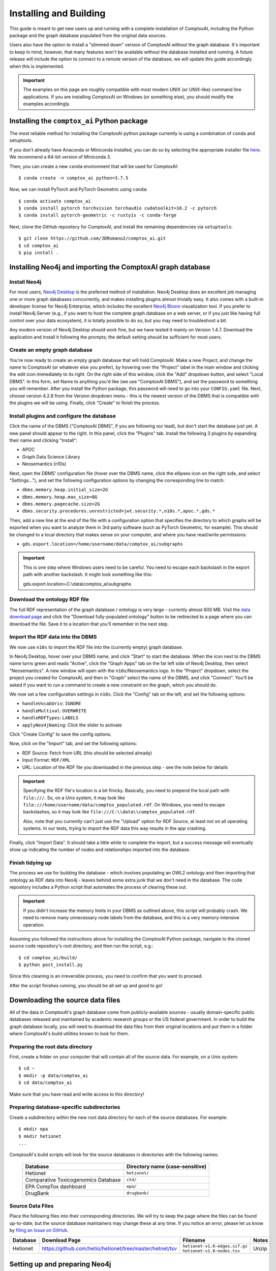 .. _install:

=======================
Installing and Building
=======================

This guide is meant to get new users up and running with a complete
installation of ComptoxAI, including the Python package and the graph database
populated from the original data sources.

Users also have the option to install a "slimmed down" version of ComptoxAI
without the graph database. It's important to keep in mind, however, that many
features won't be available without the database installed and running. A
future release will include the option to connect to a remote version of the
database; we will update this guide accordingly when this is implemented.

.. important::

   The examples on this page are roughly compatible with most modern UNIX (or UNIX-like) command line applications. If you are installing ComptoxAI on Windows (or something else), you should modify the examples accordingly.

Installing the ``comptox_ai`` Python package
--------------------------------------------

The most reliable method for installing the ComptoxAI python package currently
is using a combination of ``conda`` and setuptools.

If you don't already have Anaconda or Miniconda installed, you can do so by
selecting the appropriate installer file `here <https://docs.conda.io/en/latest/miniconda.html>`_. We recommend a 64-bit version of Miniconda 3.

Then, you can create a new ``conda`` environment that will be used for 
ComptoxAI::

   $ conda create -n comptox_ai python=3.7.5

Now, we can install PyTorch and PyTorch Geometric using ``conda``::

   $ conda activate comptox_ai
   $ conda install pytorch torchvision torchaudio cudatoolkit=10.2 -c pytorch
   $ conda install pytorch-geometric -c rusty1s -c conda-forge

Next, clone the GitHub repository for ComptoxAI, and install the remaining
dependencies via ``setuptools``::

   $ git clone https://github.com/JDRomano2/comptox_ai.git
   $ cd comptox_ai
   $ pip install .

Installing Neo4j and importing the ComptoxAI graph database
-----------------------------------------------------------

Install Neo4j
^^^^^^^^^^^^^

For most users, `Neo4j Desktop <https://neo4j.com/download/>`_ is the
preferred method of installation. Neo4j Desktop does an excellent job managing
one or more graph databases concurrently, and makes installing plugins almost
trivially easy. It also comes with a built-in developer license for Neo4j
Enterprise, which includes the excellent `Neo4j Bloom 
<https://neo4j.com/product/bloom/>`_ visualization tool. If you prefer to
install Neo4j Server (e.g., if you want to host the complete graph database on
a web server, or if you just like having full control over your data
ecosystem), it is totally possible to do so, but you may need to troubleshoot a
bit.

Any modern version of Neo4j Desktop should work fine, but we have tested it
mainly on Version 1.4.7. Download the application and install it following the
prompts; the default setting should be sufficient for most users.

Create an empty graph database
^^^^^^^^^^^^^^^^^^^^^^^^^^^^^^

You're now ready to create an empty graph database that will hold ComptoxAI.
Make a new Project, and change the name to ComptoxAI (or whatever else you
prefer), by hovering over the "Project" label in the main window and clicking
the edit icon immediately to its right. On the right side of this window, 
click the "Add" dropdown button, and select "Local DBMS". In this form, set
Name to anything you'd like (we use "ComptoxAI DBMS"), and set the password to
something you will remember. After you install the Python package, this
password will need to go into your ``CONFIG.yaml`` file. Next, choose version
4.2.8 from the Version dropdown menu - this is the newest version of the DBMS
that is compatible with the plugins we will be using. Finally, click "Create"
to finish the process.

Install plugins and configure the database
^^^^^^^^^^^^^^^^^^^^^^^^^^^^^^^^^^^^^^^^^^

Click the name of the DBMS ("ComptoxAI DBMS", if you are following our lead),
but don't start the database just yet. A new panel should appear to the right.
In this panel, click the "Plugins" tab. Install the following 3 plugins by
expanding their name and clicking "Install":

- APOC
- Graph Data Science Library
- Neosemantics (n10s)

Next, open the DBMS' configuration file (hover over the DBMS name, click the
ellipses icon on the right side, and select "Settings..."), and set the
following configuration options by changing the corresponding line to match:

- ``dbms.memory.heap.initial_size=2G``
- ``dbms.memory.heap.max_size=8G``
- ``dbms.memory.pagecache.size=2G``
- ``dbms.security.procedures.unrestricted=jwt.security.*,n10s.*,apoc.*,gds.*``

Then, add a new line at the end of the file with a configuration option that 
specifies the directory to which graphs will be exported when you want to 
analyze them in 3rd party software (such as PyTorch Geometric, for example). 
This should be changed to a local directory that makes sense on your computer, 
and where you have read/write permissions:

- ``gds.export.location=/home/username/data/comptox_ai/subgraphs``

.. important::

   This is one step where Windows users need to be careful. You need to escape
   each backslash in the export path with another backslash. It might look
   something like this::
   
   gds.export.location=C:\\data\\comptox_ai\\subgraphs

Download the ontology RDF file
^^^^^^^^^^^^^^^^^^^^^^^^^^^^^^

The full RDF representation of the graph database / ontology is very large -
currently almost 600 MB. Visit the `data download page
<https://comptox.ai/browse.html>`_ and click the "Download fully-populated
ontology" button to be redirected to a page where you can download the file.
Save it to a location that you'll remember in the next step.

Import the RDF data into the DBMS
^^^^^^^^^^^^^^^^^^^^^^^^^^^^^^^^^

We now use ``n10s`` to import the RDF file into the (currently empty) graph
database.

In Neo4j Desktop, hover over your DBMS name, and click "Start" to start the
database. When the icon next to the DBMS name turns green and reads "Active",
click the "Graph Apps" tab on the far left side of Neo4j Desktop, then select
"Neosemantics". A new window will open with the ``n10s``/Neosemantics logo.
In the "Project" dropdown, select the project you created for ComptoxAI, and
then in "Graph" select the name of the DBMS, and click "Connect". You'll be
asked if you want to run a command to create a new constraint on the graph,
which you should do.

We now set a few configuration settings in ``n10s``. Click the "Config" tab on
the left, and set the following options:

- ``handleVocabUris``: ``IGNORE``
- ``handleMultival``: ``OVERWRITE``
- ``handleRDFTypes``: ``LABELS``
- ``applyNeo4jNaming``: Click the slider to activate

Click "Create Config" to save the config options.

Now, click on the "Import" tab, and set the following options:

- RDF Source: Fetch from URL (this should be selected already)
- Input Format: ``RDF/XML``
- URL: Location of the RDF file you downloaded in the previous step - see the note below for details

.. important::

   Specifying the RDF file's location is a bit finicky. Basically, you need to
   prepend the local path with ``file:///``. So, on a Unix system, it may look
   like ``file:///home/username/data/comptox_populated.rdf``. On Windows, you
   need to escape backslashes, so it may look like ``file:///C:\\data\\comptox_populated.rdf``.

   Also, note that you currently can't just use the "Upload" option for RDF
   Source, at least not on all operating systems. In our tests, trying to
   import the RDF data this way results in the app crashing.

Finally, click "Import Data". It should take a little while to complete the
import, but a success message will eventually show up indicating the number of
nodes and relationships imported into the database.

Finish tidying up
^^^^^^^^^^^^^^^^^

The process we use for building the database - which involves populating an
OWL2 ontology and then importing that ontology as RDF data into Neo4j - leaves
behind some extra junk that we don't need in the database. The code repository
includes a Python script that automates the process of clearing these out.

.. important::

   If you didn't increase the memory limits in your DBMS as outlined above,
   this script will probably crash. We need to remove many unnecessary node
   labels from the database, and this is a very memory-intensive operation.

Assuming you followed the instructions above for installing the ComptoxAI
Python package, navigate to the cloned source code repository's root directory,
and then run the script, e.g.::

   $ cd comptox_ai/build/
   $ python post_install.py

Since this cleaning is an irreversible process, you need to confirm that you
want to proceed.

After the script finishes running, you should be all set up and good to go!



Downloading the source data files
---------------------------------

All of the data in ComptoxAI's graph database come from publicly-available
sources - usually domain-specific public databases released and maintained by
academic research groups or the US federal government. In order to build the
graph database locally, you will need to download the data files from their
original locations and put them in a folder where ComptoxAI's build utilities
known to look for them.

Preparing the root data directory
^^^^^^^^^^^^^^^^^^^^^^^^^^^^^^^^^

First, create a folder on your computer that will contain all of the source
data. For example, on a Unix system::

   $ cd ~
   $ mkdir -p data/comptox_ai
   $ cd data/comptox_ai

Make sure that you have read and write access to this directory!

Preparing database-specific subdirectories
^^^^^^^^^^^^^^^^^^^^^^^^^^^^^^^^^^^^^^^^^^

Create a subdirectory within the new root data directory for each of the source
databases. For example::

   $ mkdir epa
   $ mkdir hetionet
   ...

ComptoxAI's build scripts will look for the source databases in directories
with the following names:

  =================================== ===================================
  Database                            Directory name (case-sensitive)
  =================================== ===================================
  Hetionet                            ``hetionet/``
  Comparative Toxicogenomics Database ``ctd/``
  EPA CompTox dashboard               ``epa/``
  DrugBank                            ``drugbank/``
  =================================== ===================================

Source Data Files
^^^^^^^^^^^^^^^^^

Place the following files into their corresponding directories. We will try to
keep the page where the files can be found up-to-date, but the source database
maintainers may change these at any time. If you notice an error, please let us
know by `filing an Issue on GitHub
<https://github.com/JDRomano2/comptox_ai/issues>`_.

+----------+----------------------------------------------------------+--------------------------------+-------+
| Database |                      Download Page                       |            Filename            | Notes |
+==========+==========================================================+================================+=======+
| Hetionet | https://github.com/hetio/hetionet/tree/master/hetnet/tsv | ``hetionet-v1.0-edges.sif.gz`` | Unzip |
|          |                                                          | ``hetionet-v1.0-nodes.tsv``    |       |
+----------+----------------------------------------------------------+--------------------------------+-------+

Setting up and preparing Neo4j
------------------------------

Install Neo4j
^^^^^^^^^^^^^

We recommend `Neo4j Desktop <https://neo4j.com/download/>`_ for most users, as
it runs with minimal headaches and is self-contained. More advanced users can
opt to download `Neo4j Community
<https://neo4j.com/download-center/#community>`_ if they like the extra control
it provides over your server setup. We don't officially support any particular
version of Neo4j, but for reference, the database is developed and tested on
Neo4j versions 3.5.6 and greater.

When you have downloaded and installed Neo4j Desktop, create a new Project and
name it "ComptoxAI". Inside this project, choose "Add Graph", then "Create a
Local Graph". Name the graph ``ComptoxAI``, and set a password that you will
remember. We recommend that you avoid using the password ``neo4j``, because
some of the database browser applications bundled with Neo4j Desktop have a
tendancy to complain when you do so (the application tries to enforce some
degree of security). Choose "Create", and then click the "Start" button once
the graph has finished being created. After a few moments, you will see the
status indicator for the graph turn from yellow to green, and it will say
"Active". You now have an empty graph database to use!

Install Neo4j plugins
^^^^^^^^^^^^^^^^^^^^^

You need the following 3 plugins:

- APOC
- Graph Algorithms
- neosemantics (n10s)

APOC and Graph Algorithms are easily installed from Neo4j Desktop by going to
its main screen, clicking on the ComptoxAI project, and then clicking "Add Plugin". Both plugins should be listed and available to install.

Neosemantics needs to be installed manually. You can find instructions for how to do so at `<https://neo4j.com/docs/labs/nsmntx/current/install/>`_, but note
that they don't provide detailed steps for users with Neo4j Desktop. To get it
working on our desktop, we did roughly the following:

#. Download the most recent ``.jar`` file from the `Github Releases page
   <https://github.com/neo4j-labs/neosemantics/releases>`_. Make sure that the
   version you download is compatible with the version of Neo4j you chose when
   you created the ComptoxAI graph.
#. In Neo4j Desktop, click "Manage" in the graph status panel. Next to
   "Open Folder", click the down arrow, and then "Plugins".
#. Move the neosemantics ``.jar`` file to the plugins folder.
#. Back in Neo4j Desktop, click the "Settings" tab, and add a line to the bottom containing the following::
   ``dbms.unmanaged_extension_classes=semantics.extension=/rdf``
#. Go back to the Project page and restart the server.
#. Create an index/constraint on ``Resource`` nodes by, e.g., running:
   ``CREATE CONSTRAINT n10s_unique_uri ON (r:Resource) ASSERT r.uri IS UNIQUE``

Building the database and populating Neo4j
------------------------------------------

Build the graph database and store as RDF
^^^^^^^^^^^^^^^^^^^^^^^^^^^^^^^^^^^^^^^^^

From the root directory of ComptoxAI, navigate to ``comptox_ai/build/`` and
run ``python build_all.py``. From the application's main menu, choose the
option to ``Build ontology``. This will take a long time to complete!

Once that has finished, select the option to ``Save ontology to disk``. After
this has completed, you can press ``q`` or ``Q`` to quit the application.

Import the RDF file into Neo4j using neosemantics
^^^^^^^^^^^^^^^^^^^^^^^^^^^^^^^^^^^^^^^^^^^^^^^^^

.. important::
   
   While importing the data, you may encounter errors related to null values
   (represented as the string ``None`` in the RDF file). The best way to handle
   these are by simply filtering out all lines in the file that contain the
   string ``None``, e.g., by running ``sed``:
   ``sed '/None/d' COMPTOX_FULL.rdf > COMPTOX_FULL_TRIMMED.rdf``

Since neosemantics is under active development, the correct syntax for 
importing the RDF file into Neo4j changes fairly frequently. Refer to its
documentation for up-to-date info for the version of neosemantics you 
installed. At the time of writing this, the instructions are given at
`<https://github.com/neo4j-labs/neosemantics#2--importing-rdf-data>`_.

.. note::

   Make sure to use the correct function calls for importing RDF data (NOT
   ontology data, as this will only import the class hierarchy).

.. note::

   Neosemantics has somewhat fragmented documentation, particularly for Windows
   users. To specify a local RDF file on Windows within a neosemantics import
   command, the path should look something like:
   ``'file:///D:\\Data\\comptox_ai\\comptox_full.rdf'``

Testing ComptoxAI
-----------------

ComptoxAI's complete test suite is still under development. Prior to releasing
v1.0 we will write a full suite of tests, and this guide will be updated
accordingly.